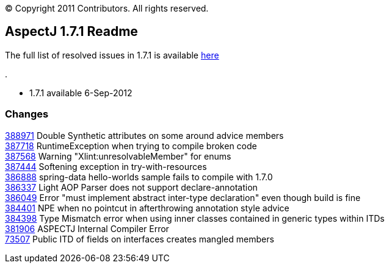 [.small]#© Copyright 2011 Contributors. All rights reserved.#

== AspectJ 1.7.1 Readme

The full list of resolved issues in 1.7.1 is available
https://bugs.eclipse.org/bugs/buglist.cgi?query_format=advanced;bug_status=RESOLVED;bug_status=VERIFIED;bug_status=CLOSED;product=AspectJ;target_milestone=1.7.1;[here]

.

* 1.7.1 available 6-Sep-2012

=== Changes

https://bugs.eclipse.org/bugs/show_bug.cgi?id=388971[388971] Double
Synthetic attributes on some around advice members +
https://bugs.eclipse.org/bugs/show_bug.cgi?id=387718[387718]
RuntimeException when trying to compile broken code +
https://bugs.eclipse.org/bugs/show_bug.cgi?id=387568[387568] Warning
"Xlint:unresolvableMember" for enums +
https://bugs.eclipse.org/bugs/show_bug.cgi?id=387444[387444] Softening
exception in try-with-resources +
https://bugs.eclipse.org/bugs/show_bug.cgi?id=386888[386888] spring-data
hello-worlds sample fails to compile with 1.7.0 +
https://bugs.eclipse.org/bugs/show_bug.cgi?id=386337[386337] Light AOP
Parser does not support declare-annotation +
https://bugs.eclipse.org/bugs/show_bug.cgi?id=386049[386049] Error "must
implement abstract inter-type declaration" even though build is fine +
https://bugs.eclipse.org/bugs/show_bug.cgi?id=384401[384401] NPE when no
pointcut in afterthrowing annotation style advice +
https://bugs.eclipse.org/bugs/show_bug.cgi?id=384398[384398] Type
Mismatch error when using inner classes contained in generic types
within ITDs +
https://bugs.eclipse.org/bugs/show_bug.cgi?id=381906[381906] ASPECTJ
Internal Compiler Error +
https://bugs.eclipse.org/bugs/show_bug.cgi?id=73507[73507] Public ITD of
fields on interfaces creates mangled members +
